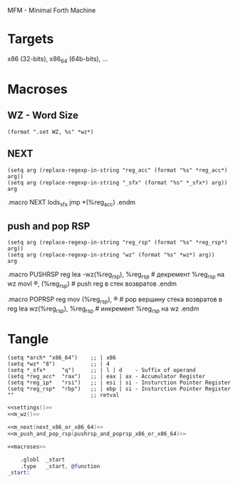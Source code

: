 #+STARTUP: showall indent hidestars

MFM - Minimal Forth Machine

* Targets

x86 (32-bits), x86_64 (64b-bits), ...

* Macroses

** WZ - Word Size

#+NAME: m_wz
#+BEGIN_SRC elisp :result output
  (format ".set WZ, %s" *wz*)
#+END_SRC

** NEXT

#+NAME: m_next
#+BEGIN_SRC elisp :var arg="=!=" :results value
  (setq arg (replace-regexp-in-string "reg_acc" (format "%s" *reg_acc*) arg))
  (setq arg (replace-regexp-in-string "_sfx" (format "%s" *_sfx*) arg))
  arg
#+END_SRC

#+NAME: next_x86_or_x86_64
#+BEGIN_EXAMPLE asm
  .macro NEXT
      lods_sfx
      jmp *(%reg_acc)
  .endm
#+END_EXAMPLE

** push and pop RSP

#+NAME: m_push_and_pop_rsp
#+BEGIN_SRC elisp :var arg="=!=" :results value
  (setq arg (replace-regexp-in-string "reg_rsp" (format "%s" *reg_rsp*) arg))
  (setq arg (replace-regexp-in-string "wz" (format "%s" *wz*) arg))
  arg
#+END_SRC


#+NAME: pushrsp_and_poprsp_x86_or_x86_64
#+BEGIN_EXAMPLE asm
  .macro PUSHRSP reg
      lea     -wz(%reg_rsp), %reg_rsp  # декремент %reg_rsp на wz
      movl    \reg, (%reg_rsp)    # push reg в стек возвратов
  .endm

  .macro POPRSP reg
      mov     (%reg_rsp), \reg    # pop вершину стека возвратов в reg
      lea     wz(%reg_rsp), %reg_rsp   # инкремент %reg_rsp на wz
  .endm
#+END_EXAMPLE


* Tangle

#+NAME: settings
#+BEGIN_SRC elisp :noweb no :results value
  (setq *arch* "x86_64")    ;; | x86
  (setq *wz* "8")           ;; | 4
  (setq *_sfx*     "q")     ;; | l | d    - Suffix of operand
  (setq *reg_acc*  "rax")   ;; | eax | ax - Accumulator Register
  (setq *reg_ip*   "rsi")   ;; | esi | si - Insturction Pointer Register
  (setq *reg_rsp*  "rbp")   ;; | ebp | si - Insturction Pointer Register
  ""                        ;; retval
#+END_SRC


#+NAME: macroses
#+BEGIN_SRC asm :noweb yes
  <<settings()>>
  <<m_wz()>>

  <<m_next(next_x86_or_x86_64)>>
  <<m_push_and_pop_rsp(pushrsp_and_poprsp_x86_or_x86_64)>>
#+END_SRC


#+NAME: all
#+BEGIN_SRC asm :tangle src/all.S :noweb tangle :exports code :padline no :comments none
  <<macroses>>

      .globl  _start
      .type   _start, @function
  _start:
#+END_SRC
